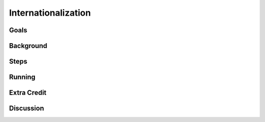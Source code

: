 ====================
Internationalization
====================

Goals
=====

Background
==========

Steps
=====

Running
=======

Extra Credit
============

Discussion
==========

